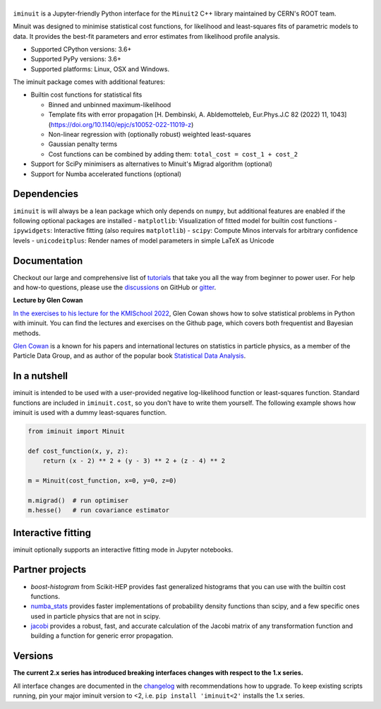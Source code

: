 .. |iminuit| image:: doc/_static/iminuit_logo.svg
   :alt: iminuit

|iminuit|
=========

.. version-marker-do-not-remove

.. image:: https://scikit-hep.org/assets/images/Scikit--HEP-Project-blue.svg
   :target: https://scikit-hep.org
.. image:: https://img.shields.io/pypi/v/iminuit.svg
   :target: https://pypi.org/project/iminuit
.. image:: https://img.shields.io/conda/vn/conda-forge/iminuit.svg
   :target: https://github.com/conda-forge/iminuit-feedstock
.. image:: https://coveralls.io/repos/github/scikit-hep/iminuit/badge.svg?branch=develop
   :target: https://coveralls.io/github/scikit-hep/iminuit?branch=develop
.. image:: https://readthedocs.org/projects/iminuit/badge/?version=latest
   :target: https://iminuit.readthedocs.io/en/stable
.. image:: https://zenodo.org/badge/DOI/10.5281/zenodo.3949207.svg
   :target: https://doi.org/10.5281/zenodo.3949207
.. image:: https://img.shields.io/badge/ascl-2108.024-blue.svg?colorB=262255
   :target: https://ascl.net/2108.024
   :alt: ascl:2108.024
.. image:: https://img.shields.io/gitter/room/Scikit-HEP/iminuit
   :target: https://gitter.im/Scikit-HEP/iminuit
.. image:: https://mybinder.org/badge_logo.svg
   :target: https://mybinder.org/v2/gh/scikit-hep/iminuit/develop?filepath=doc%2Ftutorial

``iminuit`` is a Jupyter-friendly Python interface for the ``Minuit2`` C++ library maintained by CERN's ROOT team.

Minuit was designed to minimise statistical cost functions, for likelihood and least-squares fits of parametric models to data. It provides the best-fit parameters and error estimates from likelihood profile analysis.

- Supported CPython versions: 3.6+
- Supported PyPy versions: 3.6+
- Supported platforms: Linux, OSX and Windows.

The iminuit package comes with additional features:

- Builtin cost functions for statistical fits

  - Binned and unbinned maximum-likelihood
  - Template fits with error propagation [H. Dembinski, A. Abldemotteleb, Eur.Phys.J.C 82 (2022) 11, 1043](https://doi.org/10.1140/epjc/s10052-022-11019-z)
  - Non-linear regression with (optionally robust) weighted least-squares
  - Gaussian penalty terms
  - Cost functions can be combined by adding them: ``total_cost = cost_1 + cost_2``
- Support for SciPy minimisers as alternatives to Minuit's Migrad algorithm (optional)
- Support for Numba accelerated functions (optional)

Dependencies
------------

``iminuit`` is will always be a lean package which only depends on ``numpy``, but additional features are enabled if the following optional packages are installed
- ``matplotlib``: Visualization of fitted model for builtin cost functions
- ``ipywidgets``: Interactive fitting (also requires ``matplotlib``)
- ``scipy``: Compute Minos intervals for arbitrary confidence levels
- ``unicodeitplus``: Render names of model parameters in simple LaTeX as Unicode

Documentation
-------------

Checkout our large and comprehensive list of `tutorials`_ that take you all the way from beginner to power user. For help and how-to questions, please use the `discussions`_ on GitHub or `gitter`_.

**Lecture by Glen Cowan**

`In the exercises to his lecture for the KMISchool 2022 <https://github.com/KMISchool2022>`_, Glen Cowan shows how to solve statistical problems in Python with iminuit. You can find the lectures and exercises on the Github page, which covers both frequentist and Bayesian methods.

`Glen Cowan <https://scholar.google.com/citations?hl=en&user=ljQwt8QAAAAJ&view_op=list_works>`_ is a known for his papers and international lectures on statistics in particle physics, as a member of the Particle Data Group, and as author of the popular book `Statistical Data Analysis <https://www.pp.rhul.ac.uk/~cowan/sda/>`_.

In a nutshell
-------------

iminuit is intended to be used with a user-provided negative log-likelihood function or least-squares function. Standard functions are included in ``iminuit.cost``, so you don't have to write them yourself. The following example shows how iminuit is used with a dummy least-squares function.

.. code-block:: python

    from iminuit import Minuit

    def cost_function(x, y, z):
        return (x - 2) ** 2 + (y - 3) ** 2 + (z - 4) ** 2

    m = Minuit(cost_function, x=0, y=0, z=0)

    m.migrad()  # run optimiser
    m.hesse()   # run covariance estimator

.. raw::html

   <table>
      <tr>
         <th colspan="5" style="text-align:center" title="Minimizer"> Migrad </th>
      </tr>
      <tr>
         <td colspan="2" style="text-align:left" title="Minimum value of function"> FCN = 6.731e-18 </td>
         <td colspan="3" style="text-align:center" title="Total number of function and (optional) gradient evaluations"> Nfcn = 52 </td>
      </tr>
      <tr>
         <td colspan="2" style="text-align:left" title="Estimated distance to minimum and goal"> EDM = 6.73e-18 (Goal: 0.0002) </td>
         <td colspan="3" style="text-align:center" title="Total run time of algorithms">  </td>
      </tr>
      <tr>
         <td colspan="2" style="text-align:center;background-color:#92CCA6;color:black"> Valid Minimum </td>
         <td colspan="3" style="text-align:center;background-color:#92CCA6;color:black"> No Parameters at limit </td>
      </tr>
      <tr>
         <td colspan="2" style="text-align:center;background-color:#92CCA6;color:black"> Below EDM threshold (goal x 10) </td>
         <td colspan="3" style="text-align:center;background-color:#92CCA6;color:black"> Below call limit </td>
      </tr>
      <tr>
         <td style="text-align:center;background-color:#92CCA6;color:black"> Covariance </td>
         <td style="text-align:center;background-color:#92CCA6;color:black"> Hesse ok </td>
         <td style="text-align:center;background-color:#92CCA6;color:black" title="Is covariance matrix accurate?"> Accurate </td>
         <td style="text-align:center;background-color:#92CCA6;color:black" title="Is covariance matrix positive definite?"> Pos. def. </td>
         <td style="text-align:center;background-color:#92CCA6;color:black" title="Was positive definiteness enforced by Minuit?"> Not forced </td>
      </tr>
   </table><table>
      <tr>
         <td></td>
         <th title="Variable name"> Name </th>
         <th title="Value of parameter"> Value </th>
         <th title="Hesse error"> Hesse Error </th>
         <th title="Minos lower error"> Minos Error- </th>
         <th title="Minos upper error"> Minos Error+ </th>
         <th title="Lower limit of the parameter"> Limit- </th>
         <th title="Upper limit of the parameter"> Limit+ </th>
         <th title="Is the parameter fixed in the fit"> Fixed </th>
      </tr>
      <tr>
         <th> 0 </th>
         <td> x </td>
         <td> 2 </td>
         <td> 1 </td>
         <td>  </td>
         <td>  </td>
         <td>  </td>
         <td>  </td>
         <td>  </td>
      </tr>
      <tr>
         <th> 1 </th>
         <td> y </td>
         <td> 3 </td>
         <td> 1 </td>
         <td>  </td>
         <td>  </td>
         <td>  </td>
         <td>  </td>
         <td>  </td>
      </tr>
      <tr>
         <th> 2 </th>
         <td> z </td>
         <td> 4 </td>
         <td> 1 </td>
         <td>  </td>
         <td>  </td>
         <td>  </td>
         <td>  </td>
         <td>  </td>
      </tr>
   </table><table>
      <tr>
         <td></td>
         <th> x </th>
         <th> y </th>
         <th> z </th>
      </tr>
      <tr>
         <th> x </th>
         <td> 1 </td>
         <td style="background-color:rgb(250,250,250);color:black"> -0 </td>
         <td style="background-color:rgb(250,250,250);color:black"> -0 </td>
      </tr>
      <tr>
         <th> y </th>
         <td style="background-color:rgb(250,250,250);color:black"> -0 </td>
         <td> 1 </td>
         <td style="background-color:rgb(250,250,250);color:black"> -0 </td>
      </tr>
      <tr>
         <th> z </th>
         <td style="background-color:rgb(250,250,250);color:black"> -0 </td>
         <td style="background-color:rgb(250,250,250);color:black"> -0 </td>
         <td> 1 </td>
      </tr>
   </table>

Interactive fitting
-------------------

iminuit optionally supports an interactive fitting mode in Jupyter notebooks.

.. image:: doc/_static/interactive_demo.gif
   :alt: Animated demo of an interactive fit in a Jupyter notebook

Partner projects
----------------

* `boost-histogram` from Scikit-HEP provides fast generalized histograms that you can use with the builtin cost functions.
* `numba_stats`_ provides faster implementations of probability density functions than scipy, and a few specific ones used in particle physics that are not in scipy.
* `jacobi`_ provides a robust, fast, and accurate calculation of the Jacobi matrix of any transformation function and building a function for generic error propagation.

Versions
--------

**The current 2.x series has introduced breaking interfaces changes with respect to the 1.x series.**

All interface changes are documented in the `changelog`_ with recommendations how to upgrade. To keep existing scripts running, pin your major iminuit version to <2, i.e. ``pip install 'iminuit<2'`` installs the 1.x series.

.. _changelog: https://iminuit.readthedocs.io/en/stable/changelog.html
.. _tutorials: https://iminuit.readthedocs.io/en/stable/tutorials.html
.. _discussions: https://github.com/scikit-hep/iminuit/discussions
.. _gitter: https://gitter.im/Scikit-HEP/iminuit
.. _jacobi: https://github.com/hdembinski/jacobi
.. _numba_stats: https://github.com/HDembinski/numba-stats

